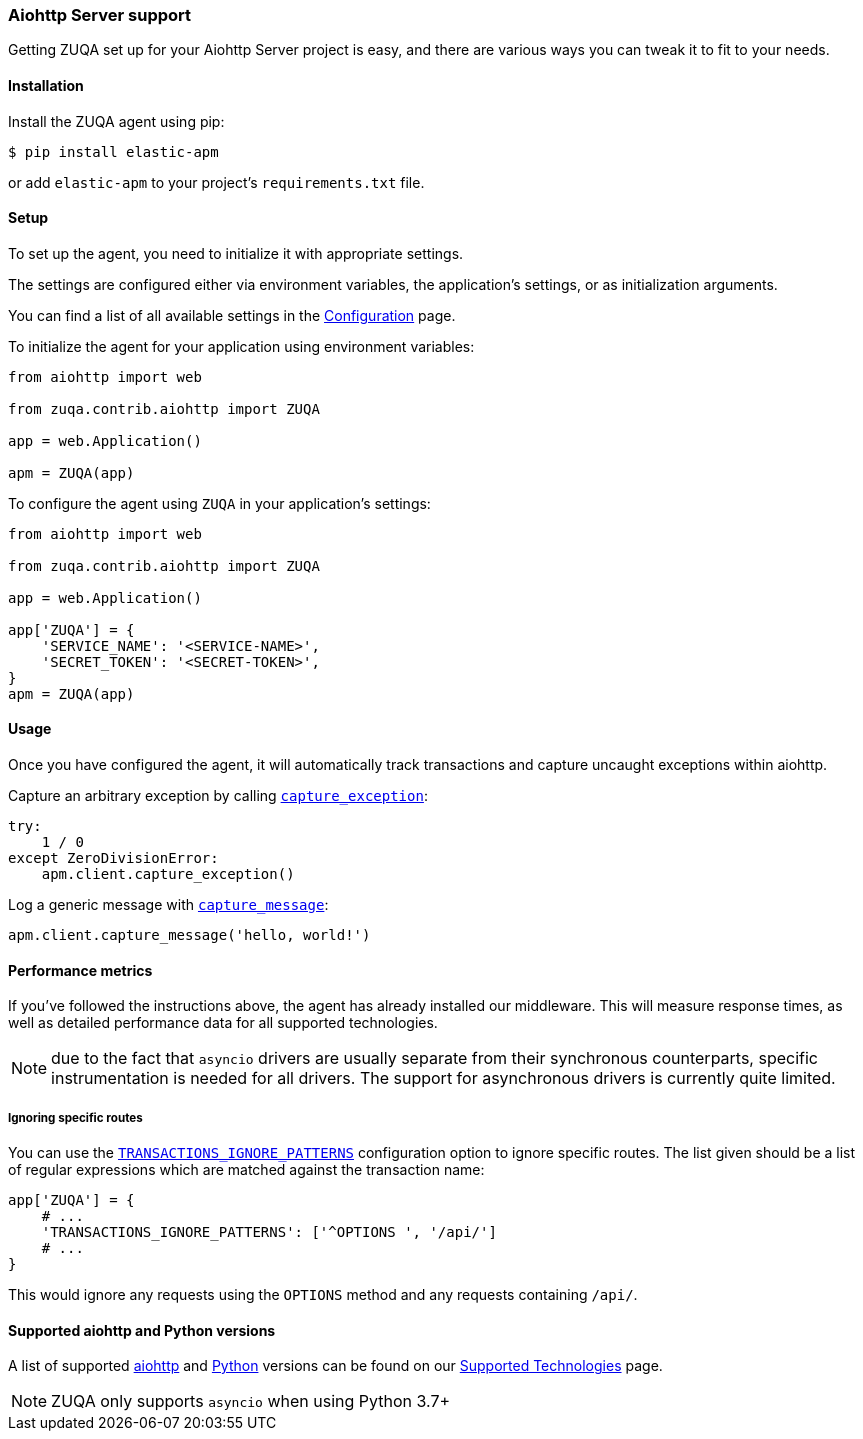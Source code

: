 [[aiohttp-server-support]]
=== Aiohttp Server support

Getting ZUQA set up for your Aiohttp Server project is easy,
and there are various ways you can tweak it to fit to your needs.

[float]
[[aiohttp-server-installation]]
==== Installation

Install the ZUQA agent using pip:

[source,bash]
----
$ pip install elastic-apm
----

or add `elastic-apm` to your project's `requirements.txt` file.


[float]
[[aiohttp-server-setup]]
==== Setup

To set up the agent, you need to initialize it with appropriate settings.

The settings are configured either via environment variables,
the application's settings, or as initialization arguments.

You can find a list of all available settings in the <<configuration, Configuration>> page.

To initialize the agent for your application using environment variables:

[source,python]
----
from aiohttp import web

from zuqa.contrib.aiohttp import ZUQA

app = web.Application()

apm = ZUQA(app)
----

To configure the agent using `ZUQA` in your application's settings:

[source,python]
----
from aiohttp import web

from zuqa.contrib.aiohttp import ZUQA

app = web.Application()

app['ZUQA'] = {
    'SERVICE_NAME': '<SERVICE-NAME>',
    'SECRET_TOKEN': '<SECRET-TOKEN>',
}
apm = ZUQA(app)
----

[float]
[[aiohttp-server-usage]]
==== Usage

Once you have configured the agent,
it will automatically track transactions and capture uncaught exceptions within aiohttp.

Capture an arbitrary exception by calling <<client-api-capture-exception,`capture_exception`>>:

[source,python]
----
try:
    1 / 0
except ZeroDivisionError:
    apm.client.capture_exception()
----

Log a generic message with <<client-api-capture-message,`capture_message`>>:

[source,python]
----
apm.client.capture_message('hello, world!')
----

[float]
[[aiohttp-server-performance-metrics]]
==== Performance metrics

If you've followed the instructions above, the agent has already installed our middleware.
This will measure response times, as well as detailed performance data for all supported technologies.

NOTE: due to the fact that `asyncio` drivers are usually separate from their synchronous counterparts,
specific instrumentation is needed for all drivers.
The support for asynchronous drivers is currently quite limited.

[float]
[[aiohttp-server-ignoring-specific-views]]
===== Ignoring specific routes

You can use the <<config-transactions-ignore-patterns,`TRANSACTIONS_IGNORE_PATTERNS`>> configuration option to ignore specific routes.
The list given should be a list of regular expressions which are matched against the transaction name:

[source,python]
----
app['ZUQA'] = {
    # ...
    'TRANSACTIONS_IGNORE_PATTERNS': ['^OPTIONS ', '/api/']
    # ...
}
----

This would ignore any requests using the `OPTIONS` method
and any requests containing `/api/`.



[float]
[[supported-aiohttp-and-python-versions]]
==== Supported aiohttp and Python versions

A list of supported <<supported-aiohttp,aiohttp>> and <<supported-python,Python>> versions can be found on our <<supported-technologies,Supported Technologies>> page.  

NOTE: ZUQA only supports `asyncio` when using Python 3.7+ 
